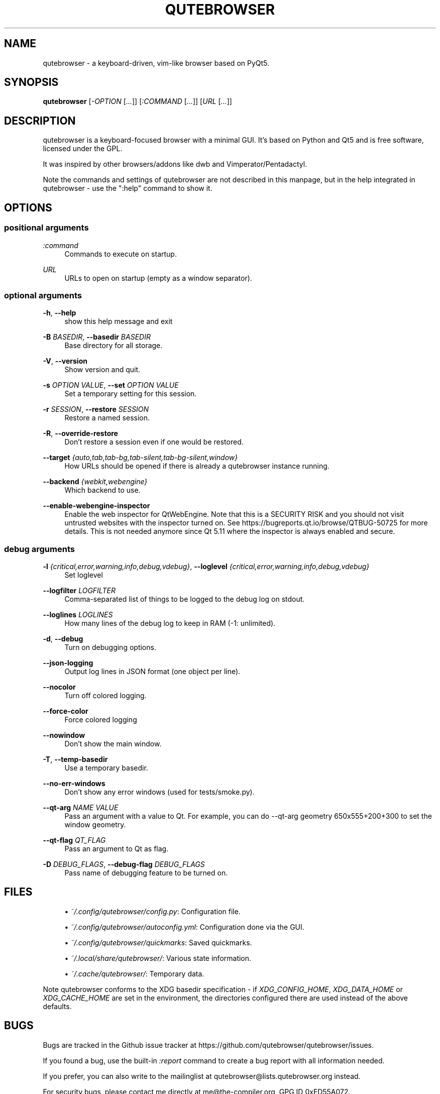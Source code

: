 '\" t
.\"     Title: qutebrowser
.\"    Author: [see the "AUTHOR" section]
.\" Generator: DocBook XSL Stylesheets vsnapshot <http://docbook.sf.net/>
.\"      Date: 06/18/2019
.\"    Manual: qutebrowser manpage
.\"    Source: qutebrowser
.\"  Language: English
.\"
.TH "QUTEBROWSER" "1" "06/18/2019" "qutebrowser" "qutebrowser manpage"
.\" -----------------------------------------------------------------
.\" * Define some portability stuff
.\" -----------------------------------------------------------------
.\" ~~~~~~~~~~~~~~~~~~~~~~~~~~~~~~~~~~~~~~~~~~~~~~~~~~~~~~~~~~~~~~~~~
.\" http://bugs.debian.org/507673
.\" http://lists.gnu.org/archive/html/groff/2009-02/msg00013.html
.\" ~~~~~~~~~~~~~~~~~~~~~~~~~~~~~~~~~~~~~~~~~~~~~~~~~~~~~~~~~~~~~~~~~
.ie \n(.g .ds Aq \(aq
.el       .ds Aq '
.\" -----------------------------------------------------------------
.\" * set default formatting
.\" -----------------------------------------------------------------
.\" disable hyphenation
.nh
.\" disable justification (adjust text to left margin only)
.ad l
.\" -----------------------------------------------------------------
.\" * MAIN CONTENT STARTS HERE *
.\" -----------------------------------------------------------------
.SH "NAME"
qutebrowser \- a keyboard\-driven, vim\-like browser based on PyQt5\&.
.SH "SYNOPSIS"
.sp
\fBqutebrowser\fR [\fI\-OPTION\fR [\fI\&...\fR]] [\fI:COMMAND\fR [\fI\&...\fR]] [\fIURL\fR [\fI\&...\fR]]
.SH "DESCRIPTION"
.sp
qutebrowser is a keyboard\-focused browser with a minimal GUI\&. It\(cqs based on Python and Qt5 and is free software, licensed under the GPL\&.
.sp
It was inspired by other browsers/addons like dwb and Vimperator/Pentadactyl\&.
.sp
Note the commands and settings of qutebrowser are not described in this manpage, but in the help integrated in qutebrowser \- use the ":help" command to show it\&.
.SH "OPTIONS"
.SS "positional arguments"
.PP
\fB\fI:command\fR\fR
.RS 4
Commands to execute on startup\&.
.RE
.PP
\fB\fIURL\fR\fR
.RS 4
URLs to open on startup (empty as a window separator)\&.
.RE
.SS "optional arguments"
.PP
\fB\-h\fR, \fB\-\-help\fR
.RS 4
show this help message and exit
.RE
.PP
\fB\-B\fR \fIBASEDIR\fR, \fB\-\-basedir\fR \fIBASEDIR\fR
.RS 4
Base directory for all storage\&.
.RE
.PP
\fB\-V\fR, \fB\-\-version\fR
.RS 4
Show version and quit\&.
.RE
.PP
\fB\-s\fR \fIOPTION\fR \fIVALUE\fR, \fB\-\-set\fR \fIOPTION\fR \fIVALUE\fR
.RS 4
Set a temporary setting for this session\&.
.RE
.PP
\fB\-r\fR \fISESSION\fR, \fB\-\-restore\fR \fISESSION\fR
.RS 4
Restore a named session\&.
.RE
.PP
\fB\-R\fR, \fB\-\-override\-restore\fR
.RS 4
Don\(cqt restore a session even if one would be restored\&.
.RE
.PP
\fB\-\-target\fR \fI{auto,tab,tab\-bg,tab\-silent,tab\-bg\-silent,window}\fR
.RS 4
How URLs should be opened if there is already a qutebrowser instance running\&.
.RE
.PP
\fB\-\-backend\fR \fI{webkit,webengine}\fR
.RS 4
Which backend to use\&.
.RE
.PP
\fB\-\-enable\-webengine\-inspector\fR
.RS 4
Enable the web inspector for QtWebEngine\&. Note that this is a SECURITY RISK and you should not visit untrusted websites with the inspector turned on\&. See
https://bugreports\&.qt\&.io/browse/QTBUG\-50725
for more details\&. This is not needed anymore since Qt 5\&.11 where the inspector is always enabled and secure\&.
.RE
.SS "debug arguments"
.PP
\fB\-l\fR \fI{critical,error,warning,info,debug,vdebug}\fR, \fB\-\-loglevel\fR \fI{critical,error,warning,info,debug,vdebug}\fR
.RS 4
Set loglevel
.RE
.PP
\fB\-\-logfilter\fR \fILOGFILTER\fR
.RS 4
Comma\-separated list of things to be logged to the debug log on stdout\&.
.RE
.PP
\fB\-\-loglines\fR \fILOGLINES\fR
.RS 4
How many lines of the debug log to keep in RAM (\-1: unlimited)\&.
.RE
.PP
\fB\-d\fR, \fB\-\-debug\fR
.RS 4
Turn on debugging options\&.
.RE
.PP
\fB\-\-json\-logging\fR
.RS 4
Output log lines in JSON format (one object per line)\&.
.RE
.PP
\fB\-\-nocolor\fR
.RS 4
Turn off colored logging\&.
.RE
.PP
\fB\-\-force\-color\fR
.RS 4
Force colored logging
.RE
.PP
\fB\-\-nowindow\fR
.RS 4
Don\(cqt show the main window\&.
.RE
.PP
\fB\-T\fR, \fB\-\-temp\-basedir\fR
.RS 4
Use a temporary basedir\&.
.RE
.PP
\fB\-\-no\-err\-windows\fR
.RS 4
Don\(cqt show any error windows (used for tests/smoke\&.py)\&.
.RE
.PP
\fB\-\-qt\-arg\fR \fINAME\fR \fIVALUE\fR
.RS 4
Pass an argument with a value to Qt\&. For example, you can do
\-\-qt\-arg geometry 650x555+200+300
to set the window geometry\&.
.RE
.PP
\fB\-\-qt\-flag\fR \fIQT_FLAG\fR
.RS 4
Pass an argument to Qt as flag\&.
.RE
.PP
\fB\-D\fR \fIDEBUG_FLAGS\fR, \fB\-\-debug\-flag\fR \fIDEBUG_FLAGS\fR
.RS 4
Pass name of debugging feature to be turned on\&.
.RE
.SH "FILES"
.sp
.RS 4
.ie n \{\
\h'-04'\(bu\h'+03'\c
.\}
.el \{\
.sp -1
.IP \(bu 2.3
.\}
\fI~/\&.config/qutebrowser/config\&.py\fR: Configuration file\&.
.RE
.sp
.RS 4
.ie n \{\
\h'-04'\(bu\h'+03'\c
.\}
.el \{\
.sp -1
.IP \(bu 2.3
.\}
\fI~/\&.config/qutebrowser/autoconfig\&.yml\fR: Configuration done via the GUI\&.
.RE
.sp
.RS 4
.ie n \{\
\h'-04'\(bu\h'+03'\c
.\}
.el \{\
.sp -1
.IP \(bu 2.3
.\}
\fI~/\&.config/qutebrowser/quickmarks\fR: Saved quickmarks\&.
.RE
.sp
.RS 4
.ie n \{\
\h'-04'\(bu\h'+03'\c
.\}
.el \{\
.sp -1
.IP \(bu 2.3
.\}
\fI~/\&.local/share/qutebrowser/\fR: Various state information\&.
.RE
.sp
.RS 4
.ie n \{\
\h'-04'\(bu\h'+03'\c
.\}
.el \{\
.sp -1
.IP \(bu 2.3
.\}
\fI~/\&.cache/qutebrowser/\fR: Temporary data\&.
.RE
.sp
Note qutebrowser conforms to the XDG basedir specification \- if \fIXDG_CONFIG_HOME\fR, \fIXDG_DATA_HOME\fR or \fIXDG_CACHE_HOME\fR are set in the environment, the directories configured there are used instead of the above defaults\&.
.SH "BUGS"
.sp
Bugs are tracked in the Github issue tracker at https://github\&.com/qutebrowser/qutebrowser/issues\&.
.sp
If you found a bug, use the built\-in \fI:report\fR command to create a bug report with all information needed\&.
.sp
If you prefer, you can also write to the mailinglist at qutebrowser@lists\&.qutebrowser\&.org instead\&.
.sp
For security bugs, please contact me directly at me@the\-compiler\&.org, GPG ID 0xFD55A072\&.
.SH "COPYRIGHT"
.sp
This program is free software: you can redistribute it and/or modify it under the terms of the GNU General Public License as published by the Free Software Foundation, either version 3 of the License, or (at your option) any later version\&.
.sp
This program is distributed in the hope that it will be useful, but WITHOUT ANY WARRANTY; without even the implied warranty of MERCHANTABILITY or FITNESS FOR A PARTICULAR PURPOSE\&. See the GNU General Public License for more details\&.
.sp
You should have received a copy of the GNU General Public License along with this program\&. If not, see http://www\&.gnu\&.org/licenses/\&.
.SH "RESOURCES"
.sp
.RS 4
.ie n \{\
\h'-04'\(bu\h'+03'\c
.\}
.el \{\
.sp -1
.IP \(bu 2.3
.\}
Website:
https://www\&.qutebrowser\&.org/
.RE
.sp
.RS 4
.ie n \{\
\h'-04'\(bu\h'+03'\c
.\}
.el \{\
.sp -1
.IP \(bu 2.3
.\}
Mailinglist:
qutebrowser@lists\&.qutebrowser\&.org
/
https://lists\&.schokokeks\&.org/mailman/listinfo\&.cgi/qutebrowser
.RE
.sp
.RS 4
.ie n \{\
\h'-04'\(bu\h'+03'\c
.\}
.el \{\
.sp -1
.IP \(bu 2.3
.\}
Announce\-only mailinglist:
qutebrowser\-announce@lists\&.qutebrowser\&.org
/
https://lists\&.schokokeks\&.org/mailman/listinfo\&.cgi/qutebrowser\-announce
.RE
.sp
.RS 4
.ie n \{\
\h'-04'\(bu\h'+03'\c
.\}
.el \{\
.sp -1
.IP \(bu 2.3
.\}
IRC:
#qutebrowser
on
Freenode
.RE
.sp
.RS 4
.ie n \{\
\h'-04'\(bu\h'+03'\c
.\}
.el \{\
.sp -1
.IP \(bu 2.3
.\}
Github:
https://github\&.com/qutebrowser/qutebrowser
.RE
.SH "AUTHOR"
.sp
\fBqutebrowser\fR was written by Florian Bruhin\&. All contributors can be found in the README file distributed with qutebrowser\&.
